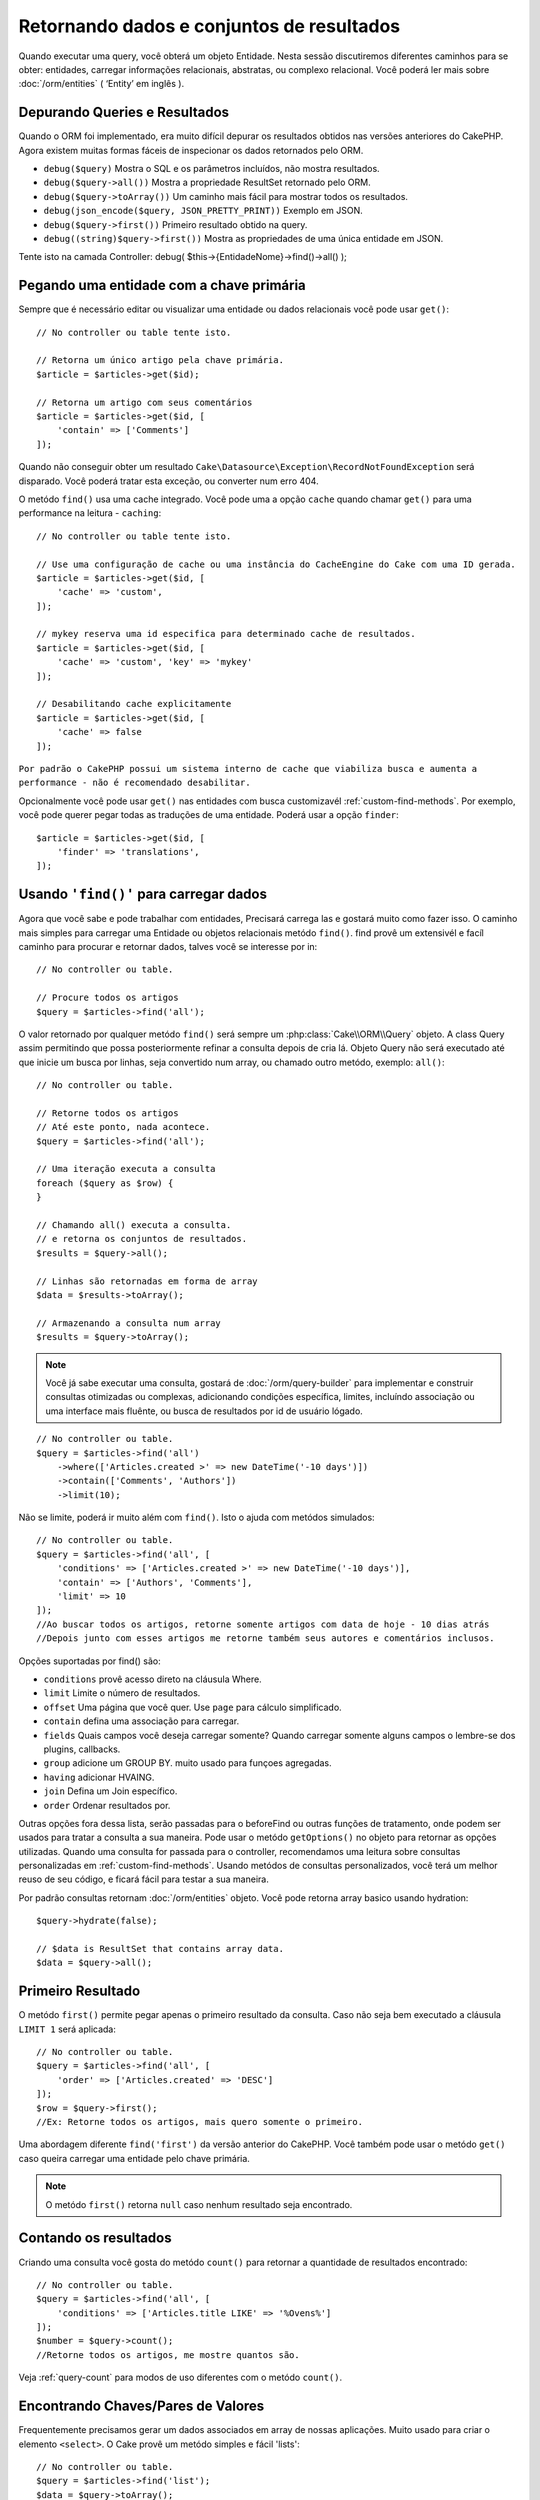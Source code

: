 Retornando dados e conjuntos de resultados
##########################################

.. php:namespace:: Cake\ORM

.. php:class:: Table

Quando executar uma query, você obterá um objeto Entidade. Nesta sessão
discutiremos diferentes caminhos para se obter: entidades, carregar informações
relacionais, abstratas, ou complexo relacional. Você poderá ler mais sobre
:doc:`/orm/entities` ( ‘Entity’ em inglês ).

Depurando Queries e Resultados
==============================

Quando o ORM foi implementado, era muito difícil depurar os resultados obtidos
nas versões anteriores do CakePHP. Agora existem muitas formas fáceis de
inspecionar os dados retornados pelo ORM.

- ``debug($query)`` Mostra o SQL e os parâmetros incluídos, não mostra resultados.
- ``debug($query->all())`` Mostra a propriedade ResultSet retornado pelo ORM.
- ``debug($query->toArray())`` Um caminho mais fácil para mostrar todos os resultados.
- ``debug(json_encode($query, JSON_PRETTY_PRINT))`` Exemplo em JSON.
- ``debug($query->first())`` Primeiro resultado obtido na query.
- ``debug((string)$query->first())`` Mostra as propriedades de uma única entidade em JSON.

Tente isto na camada Controller: debug( $this->{EntidadeNome}->find()->all() );

Pegando uma entidade com a chave primária
=========================================

.. php:method:: get($id, $options = [])

Sempre que é necessário editar ou visualizar uma entidade ou dados relacionais
você pode usar ``get()``::

    // No controller ou table tente isto.

    // Retorna um único artigo pela chave primária.
    $article = $articles->get($id);

    // Retorna um artigo com seus comentários
    $article = $articles->get($id, [
        'contain' => ['Comments']
    ]);

Quando não conseguir obter um resultado
``Cake\Datasource\Exception\RecordNotFoundException`` será disparado. Você
poderá tratar esta exceção, ou converter num erro 404.

O metódo ``find()`` usa uma cache integrado. Você pode uma a opção ``cache``
quando chamar ``get()`` para uma performance na leitura - ``caching``::

    // No controller ou table tente isto.

    // Use uma configuração de cache ou uma instância do CacheEngine do Cake com uma ID gerada.
    $article = $articles->get($id, [
        'cache' => 'custom',
    ]);

    // mykey reserva uma id especifica para determinado cache de resultados.
    $article = $articles->get($id, [
        'cache' => 'custom', 'key' => 'mykey'
    ]);

    // Desabilitando cache explicitamente
    $article = $articles->get($id, [
        'cache' => false
    ]);

``Por padrão o CakePHP possui um sistema interno de cache que viabiliza busca
e aumenta a performance - não é recomendado desabilitar.``

Opcionalmente você pode usar ``get()`` nas entidades com busca customizavél
:ref:`custom-find-methods`. Por exemplo, você pode querer pegar todas as
traduções de uma entidade. Poderá usar a opção ``finder``::

    $article = $articles->get($id, [
        'finder' => 'translations',
    ]);

Usando ``'find()'`` para carregar dados
=======================================

.. php:method:: find($type, $options = [])

Agora que você sabe e pode trabalhar com entidades, Precisará carrega las
e gostará muito como fazer isso. O caminho mais simples para carregar uma
Entidade ou objetos relacionais metódo ``find()``. find provê um extensivél
e facíl caminho para procurar e retornar dados, talves você se interesse por
in::

    // No controller ou table.

    // Procure todos os artigos
    $query = $articles->find('all');

O valor retornado por qualquer metódo ``find()`` será sempre um
:php:class:`Cake\\ORM\\Query` objeto. A class Query assim permitindo que possa
posteriormente refinar a consulta depois de cria lá. Objeto Query não será
executado até que inicie um busca por linhas, seja convertido num array, ou
chamado outro metódo, exemplo: ``all()``::

    // No controller ou table.

    // Retorne todos os artigos
    // Até este ponto, nada acontece.
    $query = $articles->find('all');

    // Uma iteração executa a consulta
    foreach ($query as $row) {
    }

    // Chamando all() executa a consulta.
    // e retorna os conjuntos de resultados.
    $results = $query->all();

    // Linhas são retornadas em forma de array
    $data = $results->toArray();

    // Armazenando a consulta num array
    $results = $query->toArray();

.. note::

    Você já sabe executar uma consulta, gostará de :doc:`/orm/query-builder`
    para implementar e construir consultas otimizadas ou complexas, adicionando condições específica,
    limites, incluíndo associação ou uma interface mais fluênte, ou busca de resultados por id de usuário lógado.

::

    // No controller ou table.
    $query = $articles->find('all')
        ->where(['Articles.created >' => new DateTime('-10 days')])
        ->contain(['Comments', 'Authors'])
        ->limit(10);

Não se limite, poderá ir muito além com  ``find()``. Isto o ajuda com metódos simulados::

    // No controller ou table.
    $query = $articles->find('all', [
        'conditions' => ['Articles.created >' => new DateTime('-10 days')],
        'contain' => ['Authors', 'Comments'],
        'limit' => 10
    ]);
    //Ao buscar todos os artigos, retorne somente artigos com data de hoje - 10 dias atrás
    //Depois junto com esses artigos me retorne também seus autores e comentários inclusos.

Opções suportadas por find() são:

- ``conditions`` provê acesso direto na cláusula Where.
- ``limit`` Limite o número de resultados.
- ``offset`` Uma página que você quer. Use ``page`` para cálculo simplificado.
- ``contain`` defina uma associação para carregar.
- ``fields`` Quais campos você deseja carregar somente? Quando carregar somente alguns campos o lembre-se dos plugins, callbacks.
- ``group`` adicione um GROUP BY. muito usado para funçoes agregadas.
- ``having`` adicionar HVAING.
- ``join`` Defina um Join específico.
- ``order`` Ordenar resultados por.

Outras opções fora dessa lista, serão passadas para o beforeFind ou outras funções de tratamento,
onde podem ser usados para tratar a consulta a sua maneira. Pode usar o metódo
``getOptions()`` no objeto para retornar as opções utilizadas. Quando uma consulta for passada para o controller, recomendamos uma leitura
sobre consultas personalizadas em :ref:`custom-find-methods`. Usando metódos de consultas personalizados, você terá um melhor reuso de seu código, e ficará fácil para testar a sua maneira.

Por padrão consultas retornam :doc:`/orm/entities` objeto. Você pode retorna array basico usando
hydration::

    $query->hydrate(false);

    // $data is ResultSet that contains array data.
    $data = $query->all();

.. _table-find-first:

Primeiro Resultado
==================

O metódo  ``first()`` permite pegar apenas o primeiro resultado da consulta. Caso não seja bem executado
a cláusula ``LIMIT 1`` será aplicada::

    // No controller ou table.
    $query = $articles->find('all', [
        'order' => ['Articles.created' => 'DESC']
    ]);
    $row = $query->first();
    //Ex: Retorne todos os artigos, mais quero somente o primeiro.

Uma abordagem diferente ``find('first')`` da versão anterior do CakePHP. Você também pode
usar o metódo ``get()`` caso queira carregar uma entidade pelo chave primária.

.. note::

    O metódo ``first()`` retorna ``null`` caso nenhum resultado seja encontrado.

Contando os resultados
======================

Criando uma consulta você gosta do metódo ``count()`` para retornar a quantidade de resultados encontrado::

    // No controller ou table.
    $query = $articles->find('all', [
        'conditions' => ['Articles.title LIKE' => '%Ovens%']
    ]);
    $number = $query->count();
    //Retorne todos os artigos, me mostre quantos são.

Veja :ref:`query-count` para modos de uso diferentes com o metódo ``count()``.

.. _table-find-list:

Encontrando Chaves/Pares de Valores
===================================

Frequentemente precisamos gerar um dados associados em array de nossas aplicações.
Muito usado para criar o elemento ``<select>``.
O Cake provê um metódo simples e fácil 'lists'::

    // No controller ou table.
    $query = $articles->find('list');
    $data = $query->toArray();

    // Os dados organizados :D
    $data = [
        1 => 'First post',
        2 => 'Second article I wrote',
    ];

Com as opções adicionais as chaves de ``$data`` podem representar uma coluna de sua tabela,
Por exemplo, use ``'displayField()'`` no objeto tabela na função 'initialize()', isto configura um valor a ser mostrado na chave::

    class ArticlesTable extends Table
    {

        public function initialize(array $config)
        {
            $this->displayField('title');
        }
    }

Quando se chama ``list`` você pode configurar quais campos deseja usar para a chave e valor
passando as opções ``keyField`` e ``valueField`` respectivamente::

    // No controller ou table.
    $query = $articles->find('list', [
        'keyField' => 'slug',
        'valueField' => 'title'
    ]);
    $data = $query->toArray();

    // Dados organizados :D
    $data = [
        'first-post' => 'First post',
        'second-article-i-wrote' => 'Second article I wrote',
    ];
    //slug passa a ser a chave
    // title o valor do option no select

Resultados podem ser agrupados se necessitar. Muito usado quando desejar diferencias Chave/Valores por grupo no elemento ``<optgroup>`` com FormHelper::

    // No controller ou table
    $query = $articles->find('list', [
        'keyField' => 'slug',
        'valueField' => 'title',
        'groupField' => 'author_id'
    ]);
    $data = $query->toArray();

    // Dados organizados :D
    $data = [
        1 => [
            'first-post' => 'First post',
            'second-article-i-wrote' => 'Second article I wrote',
        ],
        2 => [
            // More data.
        ]
    ];
    // Temos então os artigos com sua Chave/Valores diferenciados por autores.

Não é complicado, use dados associados e poderá gostar do resultado::

    $query = $articles->find('list', [
        'keyField' => 'id',
        'valueField' => 'author.name'
    ])->contain(['Authors']);
    //Retorne uma lista de todos os artigos, o id representará a idenficação do artigo, porém seu valor será o nome do seu Author.
    //Importante, sempre que pesquisar ou informar campos adicionais use o '.' como mostrado em 'valueField'.

Por ultimo, é muito bom quando podemos usar metódos criados em nossas entidades, isto também é possível no metódo 'list'.
. Neste exemplo mostra o uso metódo mutador ``_getFullName()`` criado na entidade Author. ::

    $query = $articles->find('list', [
        'keyField' => 'id',
        'valueField' => function ($e) {
            return $e->author->get('full_name');
        }
    ]);
    //O valor da chave, representará o nome completo
    //Que usa de uma função para acessar o metódo mutador criado na entidade
    //Onde ao juntar o 1 nome com o 2 formará o nome completo.

Encontrando dados enfileirados
==============================

O metódo ``find('threaded')`` retorna que estarão relacionados por chaves.
Por padrão o Cake usa o campo chave ``parent_id``. Nesse modelo, é possível
encontrar valores no banco de dados adjacentes. Todas as entidades correspondentes recebem um ``parent_id`` e são alocadas no atributo ``children``::

    // No controller ou table.
    $query = $comments->find('threaded');

    // Expandindo os comentários de outros comentários
    $query = $comments->find('threaded', [
        'keyField' => $comments->primaryKey(),
        'parentField' => 'parent_id'
    ]);
    $results = $query->toArray();
    // transformando todos os resultados em array.

    echo count($results[0]->children);
    //Para o primeiro resultado, mostra quantos filhos possue ou registros relacionados e co-relacionados.
    echo $results[0]->children[0]->comment;
    //Mostre o comentário relacionado ao primeiro comentário

Um pouco mal explicado pela equipe do Cake, quando buscamos por dados enfileirados podemos ir bem além, até perceber que pode se encaixar perfeitamente em uma carrinho de shopping com seus itens e quantidades co-relacionados. O ``parentField`` e ``keyField`` chaves que serão usadas para encontrar ocorrências.

Será mais interessante quando aprender sobre árvore de dados ao considerar :doc:`/orm/behaviors/tree` posteriormente.

.. _custom-find-methods:

Personalizando Metódos de Consulta
==================================

Mostramos os exemplos de uso do ``all`` e ``list``.
Ficará interessado em saber as inúmeras possibilidades, e que também recomendamos seriamente, que você as implemente.
Um metódo personalizado de busca pode ser ideal para simplificar processos, consultar dados complexos, otimizar buscas, ou criar uma busca padrão em um metódo simplificado feito por você.
Eles podem ser definidos na criação do objeto tabela e devem obedecer a conveção padrão do Cake. Ao criar um metódo deverá iniciar seu nome com ``find`` e logo após adicionar o nome desejado para sua busca personalizada, exemplo: ``find`` e adicionar ``Users`` = ``findUsers``. É de grande ajuda, por exemplo, quando queremos que em uma busca, nossa consulta sempre tenha a condição de que seus resultados sejam de um determinado usuário, ou que em um carrinho tenha sua própria listra agregada, sem precisar encher o controller de códigos e facilitando muito a manutenção no reuso de código.
Neste exemplo mostramos como encontrarmos um artigo quando este estiver publicado somente.::

    use Cake\ORM\Query;
    use Cake\ORM\Table;

    //Lembre se, deverá cria-lo no objeto Artigos
    //Ou melhor /src/Model/Table/ArticlesTable.php

    class ArticlesTable extends Table
    {
    	//Nosso metódo personalizado
        public function findOwnedBy(Query $query, array $options)
        {
            $user = $options['user'];
            return $query->where(['author_id' => $user->id]);
        }

    }

    // No controller ou table.
    // Prior to 3.6.0
    $articles = TableRegistry::get('Articles');

    $articles = TableRegistry::getTableLocator()->get('Articles');
    $query = $articles->find('ownedBy', ['user' => $userEntity]);
    //Retorne todos os artigos, quero que seja de meu usuário, porém somente os já publicados.

O metódo traz muita funcionalidade, em alguns casos precisamos definir uma pilha de lógica, isto será possível usando
o atributo ``$options`` para personalização de consulta com lógica irelevante.
Sem esforço você pode expressar algumas consultas complexas. Assumindo que você
tem ambas as buscas 'published' e 'recent', poderia fazer assim::

    // No controller ou table.
    // Prior to 3.6.0
    $articles = TableRegistry::get('Articles');

    $articles = TableRegistry::getTableLocator()->get('Articles');
    $query = $articles->find('published')->find('recent');
    //Busque todos os artigos, dentre eles encontre os publicados, e retorne somente os recentes.

Nossos exemplos, foram definidos na classe da própria tabela, porém, você pode ver como um behavior o ajudará a automatizar muitos processos e como a reutilização de código é feito no CakePHP
leia mais em :doc:`/orm/behaviors`.

Em uma necessidade de mudar os resultados após uma busca, deve usar
a função :ref:`map-reduce` para isto. Isto substituí o antigo 'afterFind' na versão anterior do Cake. que por sinal trouxe clareza, mais agilidade no processo e menos consumo de memória.

.. _dynamic-finders:

Buscadores dinâmicos
====================

CakePHP's ORM provê uma dinâmica na construção de metódos de busca, onde na chamada do metódo poderá apenas adicionar o nome do campo que desejar buscar.
Por exemplo, se você quer buscar usuários por seu nome gostará de::

    // No controller
    // Duas chamadas iguais.
    $query = $this->Users->findByUsername('joebob');
    $query = $this->Users->findAllByUsername('joebob');

    // Na tabela
    // Prior to 3.6.0
    $users = TableRegistry::get('Users');

    $users = TableRegistry::getTableLocator()->get('Users');
    // Duas chamadas também iguais.
    $query = $users->findByUsername('joebob');
    $query = $users->findAllByUsername('joebob');

Pode usar também multiplos campos na pesquisa::

    $query = $users->findAllByUsernameAndApproved('joebob', 1);
    //Retorne usuários com Joebob e eles devem estar aprovados ou = 1

Use a condição OR expressa::

    $query = $users->findAllByUsernameOrEmail('joebob', 'joe@example.com');
    //Retorne usuário com nome joebob ou que possua o email joe@example.com

Neste caso, ao usar 'OR' ou 'AND' voce não pode combinar os dois em único metódo. Também não será possível associar dados com o atributo ``contain``,
pois não é compatível com buscas dinâmicas. Lembra-se dos nossos queridos :ref:`custom-find-methods` eles podem fazer esse trabalho para você com
consultas complexas. Por ultimos combine suas buscas personalizadas com as dinâmicas::

    $query = $users->findTrollsByUsername('bro');
    // Procure pelos trolls, esses trolls devem username = bro

Abaixo um jeito mais organizado::

    $users->find('trolls', [
        'conditions' => ['username' => 'bro']
    ]);

Caso tenha objeto Query retornado da busca dinâmica você necessitará de chamar ``first()`` Se quer o primeiro resultado.

.. note::

    Esses metódos de busca podem ser simples, porém eles trazem uma sobrecargar adicional, pelo fato de ser necessário enteder as expressões.

Retornando Dados Associados
===========================

Quando desejar alguns dados associados ou um filtro baseado nesses dados
associados, terá dois caminhos para atingir seu objetivo:

- use CakePHP ORM query functions like ``contain()`` and ``matching()``
- use join functions like ``innerJoin()``, ``leftJoin()``, and ``rightJoin()``

Use ``contain()`` quando desejar carregar uma entidade e seus dados associados.
``contain()`` aplicará uma condição adicional aos dados relacinados, porém você
não poderá aplicar condições nesses dados baseado nos dados relacionais. Mais
detalhes veja ``contain()`` em :ref:`eager-loading-associations`.

``matching()`` se você deseja aplicar condições na sua entidade baseado nos
dados relacionais, deve usar isto.  Por exemplo, você quer carregar todos os
artigos que tem uma tag específica neles. Mais detalhes veja ``matching()``, em
:ref:`filtering-by-associated-data`.

Caso prefira usar a função join, veja mais informações em `adding-joins`.

.. _eager-loading-associations:

Eager Loading Associations
==========================

By default CakePHP does not load **any** associated data when using ``find()``.
You need to 'contain' or eager-load each association you want loaded in your
results.

.. start-contain

Eager loading helps avoid many of the potential performance problems
surrounding lazy-loading in an ORM. The queries generated by eager loading can
better leverage joins, allowing more efficient queries to be made. In CakePHP
you define eager loaded associations using the 'contain' method::

    // In a controller or table method.

    // As an option to find()
    $query = $articles->find('all', ['contain' => ['Authors', 'Comments']]);

    // As a method on the query object
    $query = $articles->find('all');
    $query->contain(['Authors', 'Comments']);

The above will load the related author and comments for each article in the
result set. You can load nested associations using nested arrays to define the
associations to be loaded::

    $query = $articles->find()->contain([
        'Authors' => ['Addresses'], 'Comments' => ['Authors']
    ]);

Alternatively, you can express nested associations using the dot notation::

    $query = $articles->find()->contain([
        'Authors.Addresses',
        'Comments.Authors'
    ]);

You can eager load associations as deep as you like::

    $query = $products->find()->contain([
        'Shops.Cities.Countries',
        'Shops.Managers'
    ]);

If you need to reset the containments on a query you can set the second argument
to ``true``::

    $query = $articles->find();
    $query->contain(['Authors', 'Comments'], true);

Passing Conditions to Contain
-----------------------------

When using ``contain()`` you are able to restrict the data returned by the
associations and filter them by conditions::

    // In a controller or table method.

    $query = $articles->find()->contain([
        'Comments' => function ($q) {
           return $q
                ->select(['body', 'author_id'])
                ->where(['Comments.approved' => true]);
        }
    ]);

This also works for pagination at the Controller level::

    $this->paginate['contain'] = [
        'Comments' => function (\Cake\ORM\Query $query) {
            return $query->select(['body', 'author_id'])
            ->where(['Comments.approved' => true]);
        }
    ];

.. note::

    When you limit the fields that are fetched from an association, you **must**
    ensure that the foreign key columns are selected. Failing to select foreign
    key fields will cause associated data to not be present in the final result.

It is also possible to restrict deeply-nested associations using the dot
notation::

    $query = $articles->find()->contain([
        'Comments',
        'Authors.Profiles' => function ($q) {
            return $q->where(['Profiles.is_published' => true]);
        }
    ]);

If you have defined some custom finder methods in your associated table, you can
use them inside ``contain()``::

    // Bring all articles, but only bring the comments that are approved and
    // popular.
    $query = $articles->find()->contain([
        'Comments' => function ($q) {
           return $q->find('approved')->find('popular');
        }
    ]);

.. note::

    For ``BelongsTo`` and ``HasOne`` associations only the ``where`` and
    ``select`` clauses are used when loading the associated records. For the
    rest of the association types you can use every clause that the query object
    provides.

If you need full control over the query that is generated, you can tell ``contain()``
to not append the ``foreignKey`` constraints to the generated query. In that
case you should use an array passing ``foreignKey`` and ``queryBuilder``::

    $query = $articles->find()->contain([
        'Authors' => [
            'foreignKey' => false,
            'queryBuilder' => function ($q) {
                return $q->where(...); // Full conditions for filtering
            }
        ]
    ]);

If you have limited the fields you are loading with ``select()`` but also want to
load fields off of contained associations, you can pass the association object
to ``select()``::

    // Select id & title from articles, but all fields off of Users.
    $query = $articles->find()
        ->select(['id', 'title'])
        ->select($articlesTable->Users)
        ->contain(['Users']);

Alternatively, if you have multiple associations, you can use ``autoFields()``::

    // Select id & title from articles, but all fields off of Users, Comments
    // and Tags.
    $query->select(['id', 'title'])
        ->contain(['Comments', 'Tags'])
        ->autoFields(true)
        ->contain(['Users' => function($q) {
            return $q->autoFields(true);
        }]);

.. versionadded:: 3.1
    Selecting columns via an association object was added in 3.1

Sorting Contained Associations
------------------------------

When loading HasMany and BelongsToMany associations, you can use the ``sort``
option to sort the data in those associations::

    $query->contain([
        'Comments' => [
            'sort' => ['Comment.created' => 'DESC']
        ]
    ]);

.. end-contain

.. _filtering-by-associated-data:

Filtering by Associated Data
----------------------------

.. start-filtering

A fairly common query case with associations is finding records 'matching'
specific associated data. For example if you have 'Articles belongsToMany Tags'
you will probably want to find Articles that have the CakePHP tag. This is
extremely simple to do with the ORM in CakePHP::

    // In a controller or table method.

    $query = $articles->find();
    $query->matching('Tags', function ($q) {
        return $q->where(['Tags.name' => 'CakePHP']);
    });

You can apply this strategy to HasMany associations as well. For example if
'Authors HasMany Articles', you could find all the authors with recently
published articles using the following::

    $query = $authors->find();
    $query->matching('Articles', function ($q) {
        return $q->where(['Articles.created >=' => new DateTime('-10 days')]);
    });

Filtering by deep associations is surprisingly easy, and the syntax should be
already familiar to you::

    // In a controller or table method.
    $query = $products->find()->matching(
        'Shops.Cities.Countries', function ($q) {
            return $q->where(['Countries.name' => 'Japan']);
        }
    );

    // Bring unique articles that were commented by 'markstory' using passed variable
    // Dotted matching paths should be used over nested matching() calls
    $username = 'markstory';
    $query = $articles->find()->matching('Comments.Users', function ($q) use ($username) {
        return $q->where(['username' => $username]);
    });

.. note::

    As this function will create an ``INNER JOIN``, you might want to consider
    calling ``distinct`` on the find query as you might get duplicate rows if
    your conditions don't exclude them already. This might be the case, for
    example, when the same users comments more than once on a single article.

The data from the association that is 'matched' will be available on the
``_matchingData`` property of entities. If you both match and contain the same
association, you can expect to get both the ``_matchingData`` and standard
association properties in your results.

Using innerJoinWith
~~~~~~~~~~~~~~~~~~~

Using the ``matching()`` function, as we saw already, will create an ``INNER
JOIN`` with the specified association and will also load the fields into the
result set.

There may be cases where you want to use ``matching()`` but are not interested
in loading the fields into the result set. For this purpose, you can use
``innerJoinWith()``::

    $query = $articles->find();
    $query->innerJoinWith('Tags', function ($q) {
        return $q->where(['Tags.name' => 'CakePHP']);
    });

The ``innerJoinWith()`` method works the same as ``matching()``, that
means that you can use dot notation to join deeply nested
associations::

    $query = $products->find()->innerJoinWith(
        'Shops.Cities.Countries', function ($q) {
            return $q->where(['Countries.name' => 'Japan']);
        }
    );

Again, the only difference is that no additional columns will be added to the
result set, and no ``_matchingData`` property will be set.

.. versionadded:: 3.1
    Query::innerJoinWith() was added in 3.1

Using notMatching
~~~~~~~~~~~~~~~~~

The opposite of ``matching()`` is ``notMatching()``. This function will change
the query so that it filters results that have no relation to the specified
association::

    // In a controller or table method.

    $query = $articlesTable
        ->find()
        ->notMatching('Tags', function ($q) {
            return $q->where(['Tags.name' => 'boring']);
        });

The above example will find all articles that were not tagged with the word
``boring``.  You can apply this method to HasMany associations as well. You could,
for example, find all the authors with no published articles in the last 10
days::

    $query = $authorsTable
        ->find()
        ->notMatching('Articles', function ($q) {
            return $q->where(['Articles.created >=' => new \DateTime('-10 days')]);
        });

It is also possible to use this method for filtering out records not matching
deep associations. For example, you could find articles that have not been
commented on by a certain user::

    $query = $articlesTable
        ->find()
        ->notMatching('Comments.Users', function ($q) {
            return $q->where(['username' => 'jose']);
        });

Since articles with no comments at all also satisfy the condition above, you may
want to combine ``matching()`` and ``notMatching()`` in the same query. The
following example will find articles having at least one comment, but not
commented by a certain user::

    $query = $articlesTable
        ->find()
        ->notMatching('Comments.Users', function ($q) {
            return $q->where(['username' => 'jose']);
        })
        ->matching('Comments');

.. note::

    As ``notMatching()`` will create a ``LEFT JOIN``, you might want to consider
    calling ``distinct`` on the find query as you can get duplicate rows
    otherwise.

Keep in mind that contrary to the ``matching()`` function, ``notMatching()``
will not add any data to the ``_matchingData`` property in the results.

.. versionadded:: 3.1
    Query::notMatching() was added in 3.1

Using leftJoinWith
~~~~~~~~~~~~~~~~~~

On certain occasions you may want to calculate a result based on an association,
without having to load all the records for it. For example, if you wanted to
load the total number of comments an article has along with all the article
data, you can use the ``leftJoinWith()`` function::

    $query = $articlesTable->find();
    $query->select(['total_comments' => $query->func()->count('Comments.id')])
        ->leftJoinWith('Comments')
        ->group(['Articles.id'])
        ->autoFields(true);

The results for the above query will contain the article data and the
``total_comments`` property for each of them.

``leftJoinWith()`` can also be used with deeply nested associations. This is
useful, for example, for bringing the count of articles tagged with a certain
word, per author::

    $query = $authorsTable
        ->find()
        ->select(['total_articles' => $query->func()->count('Articles.id')])
        ->leftJoinWith('Articles.Tags', function ($q) {
            return $q->where(['Tags.name' => 'awesome']);
        })
        ->group(['Authors.id'])
        ->autoFields(true);

This function will not load any columns from the specified associations into the
result set.

.. versionadded:: 3.1
    Query::leftJoinWith() was added in 3.1

.. end-filtering

Changing Fetching Strategies
----------------------------

As you may know already, ``belongsTo`` and ``hasOne`` associations are loaded
using a ``JOIN`` in the main finder query. While this improves query and
fetching speed and allows for creating more expressive conditions when
retrieving data, this may be a problem when you want to apply certain clauses to
the finder query for the association, such as ``order()`` or ``limit()``.

For example, if you wanted to get the first comment of an article as an
association::

   $articles->hasOne('FirstComment', [
        'className' => 'Comments',
        'foreignKey' => 'article_id'
   ]);

In order to correctly fetch the data from this association, we will need to tell
the query to use the ``select`` strategy, since we want order by a particular
column::

    $query = $articles->find()->contain([
        'FirstComment' => [
                'strategy' => 'select',
                'queryBuilder' => function ($q) {
                    return $q->order(['FirstComment.created' =>'ASC'])->limit(1);
                }
        ]
    ]);

Dynamically changing the strategy in this way will only apply to a specific
query. If you want to make the strategy change permanent you can do::

    $articles->FirstComment->strategy('select');

Using the ``select`` strategy is also a great way of making associations with
tables in another database, since it would not be possible to fetch records
using ``joins``.

Fetching With The Subquery Strategy
-----------------------------------

As your tables grow in size, fetching associations from them can become
slower, especially if you are querying big batches at once. A good way of
optimizing association loading for ``hasMany`` and ``belongsToMany``
associations is by using the ``subquery`` strategy::

    $query = $articles->find()->contain([
        'Comments' => [
                'strategy' => 'subquery',
                'queryBuilder' => function ($q) {
                    return $q->where(['Comments.approved' => true]);
                }
        ]
    ]);

The result will remain the same as with using the default strategy, but this
can greatly improve the query and fetching time in some databases, in
particular it will allow to fetch big chunks of data at the same time in
databases that limit the amount of bound parameters per query, such as
**Microsoft SQL Server**.

You can also make the strategy permanent for the association by doing::

    $articles->Comments->strategy('subquery');

Lazy Loading Associations
-------------------------

While CakePHP makes it easy to eager load your associations, there may be cases
where you need to lazy-load associations. You should refer to the
`lazy-load-associations` and `loading-additional-associations`
sections for more information.

Working with Result Sets
========================

Once a query is executed with ``all()``, you will get an instance of
:php:class:`Cake\\ORM\\ResultSet`. This object offers powerful ways to manipulate
the resulting data from your queries. Like Query objects, ResultSets are
a :doc:`Collection </core-libraries/collections>` and you can use any collection
method on ResultSet objects.

Result set objects will lazily load rows from the underlying prepared statement.
By default results will be buffered in memory allowing you to iterate a result
set multiple times, or cache and iterate the results. If you need work with
a data set that does not fit into memory you can disable buffering on the query
to stream results::

    $query->bufferResults(false);

Turning buffering off has a few caveats:

#. You will not be able to iterate a result set more than once.
#. You will also not be able to iterate & cache the results.
#. Buffering cannot be disabled for queries that eager load hasMany or
   belongsToMany associations, as these association types require eagerly
   loading all results so that dependent queries can be generated. This
   limitation is not present when using the ``subquery`` strategy for those
   associations.

.. warning::

    Streaming results will still allocate memory for the entire results when
    using PostgreSQL and SQL Server. This is due to limitations in PDO.

Result sets allow you to cache/serialize or JSON encode results for API
results::

    // In a controller or table method.
    $results = $query->all();

    // Serialized
    $serialized = serialize($results);

    // Json
    $json = json_encode($results);

Both serializing and JSON encoding result sets work as you would expect. The
serialized data can be unserialized into a working result set. Converting to
JSON respects hidden & virtual field settings on all entity objects
within a result set.

In addition to making serialization easy, result sets are a 'Collection' object and
support the same methods that :doc:`collection objects </core-libraries/collections>`
do. For example, you can extract a list of unique tags on a collection of
articles by running::

    // In a controller or table method.
    // Prior to 3.6.0
    $articles = TableRegistry::get('Articles');

    $articles = TableRegistry::getTableLocator()->get('Articles');
    $query = $articles->find()->contain(['Tags']);

    $reducer = function ($output, $value) {
        if (!in_array($value, $output)) {
            $output[] = $value;
        }
        return $output;
    };

    $uniqueTags = $query->all()
        ->extract('tags.name')
        ->reduce($reducer, []);

Some other examples of the collection methods being used with result sets are::

    // Filter the rows by a calculated property
    $filtered = $results->filter(function ($row) {
        return $row->is_recent;
    });

    // Create an associative array from result properties
    // Prior to 3.6.0
    $articles = TableRegistry::get('Articles');

    $articles = TableRegistry::getTableLocator()->get('Articles');
    $results = $articles->find()->contain(['Authors'])->all();

    $authorList = $results->combine('id', 'author.name');

The :doc:`/core-libraries/collections` chapter has more detail on what can be
done with result sets using the collections features. The `format-results`
section show how you can add calculated fields, or replace the result set.

Getting the First & Last Record From a ResultSet
------------------------------------------------

You can use the ``first()`` and ``last()`` methods to get the respective records
from a result set::

    $result = $articles->find('all')->all();

    // Get the first and/or last result.
    $row = $result->first();
    $row = $result->last();

Getting an Arbitrary Index From a ResultSet
-------------------------------------------

You can use ``skip()`` and ``first()`` to get an arbitrary record from
a ResultSet::

    $result = $articles->find('all')->all();

    // Get the 5th record
    $row = $result->skip(4)->first();

Checking if a Query or ResultSet is Empty
-----------------------------------------

You can use the ``isEmpty()`` method on a Query or ResultSet object to see if it
has any rows in it. Calling ``isEmpty()`` on a Query object will evaluate the
query::

    // Check a query.
    $query->isEmpty();

    // Check results
    $results = $query->all();
    $results->isEmpty();

.. _loading-additional-associations:

Loading Additional Associations
-------------------------------

Once you've created a result set, you may need to load
additional associations. This is the perfect time to lazily eager load data. You
can load additional associations using ``loadInto()``::

    $articles = $this->Articles->find()->all();
    $withMore = $this->Articles->loadInto($articles, ['Comments', 'Users']);

You can eager load additional data into a single entity, or a collection of
entities.

.. versionadded: 3.1
    Table::loadInto() was added in 3.1

.. _map-reduce:

Modifying Results with Map/Reduce
=================================

More often than not, find operations require post-processing the data that is
found in the database. While entities' getter methods can take care of most of
the virtual property generation or special data formatting, sometimes you
need to change the data structure in a more fundamental way.

For those cases, the ``Query`` object offers the ``mapReduce()`` method, which
is a way of processing results once they are fetched from the database.

A common example of changing the data structure is grouping results together
based on certain conditions. For this task we can use the ``mapReduce()``
function. We need two callable functions the ``$mapper`` and the ``$reducer``.
The ``$mapper`` callable receives the current result from the database as first
argument, the iteration key as second argument and finally it receives an
instance of the ``MapReduce`` routine it is running::

    $mapper = function ($article, $key, $mapReduce) {
        $status = 'published';
        if ($article->isDraft() || $article->isInReview()) {
            $status = 'unpublished';
        }
        $mapReduce->emitIntermediate($article, $status);
    };

In the above example ``$mapper`` is calculating the status of an article, either
published or unpublished, then it calls ``emitIntermediate()`` on the
``MapReduce`` instance. This method stores the article in the list of articles
labelled as either published or unpublished.

The next step in the map-reduce process is to consolidate the final results. For
each status created in the mapper, the ``$reducer`` function will be called so
you can do any extra processing. This function will receive the list of articles
in a particular "bucket" as the first parameter, the name of the "bucket" it
needs to process as the second parameter, and again, as in the ``mapper()``
function, the instance of the ``MapReduce`` routine as the third parameter. In
our example, we did not have to do any extra processing, so we just ``emit()``
the final results::

    $reducer = function ($articles, $status, $mapReduce) {
        $mapReduce->emit($articles, $status);
    };

Finally, we can put these two functions together to do the grouping::

    $articlesByStatus = $articles->find()
        ->where(['author_id' => 1])
        ->mapReduce($mapper, $reducer);

    foreach ($articlesByStatus as $status => $articles) {
        echo sprintf("The are %d %s articles", count($articles), $status);
    }

The above will ouput the following lines::

    There are 4 published articles
    There are 5 unpublished articles

Of course, this is a simplistic example that could actually be solved in another
way without the help of a map-reduce process. Now, let's take a look at another
example in which the reducer function will be needed to do something more than
just emitting the results.

Calculating the most commonly mentioned words, where the articles contain
information about CakePHP, as usual we need a mapper function::

    $mapper = function ($article, $key, $mapReduce) {
        if (stripos('cakephp', $article['body']) === false) {
            return;
        }

        $words = array_map('strtolower', explode(' ', $article['body']));
        foreach ($words as $word) {
            $mapReduce->emitIntermediate($article['id'], $word);
        }
    };

It first checks for whether the "cakephp" word is in the article's body, and
then breaks the body into individual words. Each word will create its own
``bucket`` where each article id will be stored. Now let's reduce our results to
only extract the count::

    $reducer = function ($occurrences, $word, $mapReduce) {
        $mapReduce->emit(count($occurrences), $word);
    }

Finally, we put everything together::

    $articlesByStatus = $articles->find()
        ->where(['published' => true])
        ->andWhere(['published_date >=' => new DateTime('2014-01-01')])
        ->hydrate(false)
        ->mapReduce($mapper, $reducer);

This could return a very large array if we don't clean stop words, but it could
look something like this::

    [
        'cakephp' => 100,
        'awesome' => 39,
        'impressive' => 57,
        'outstanding' => 10,
        'mind-blowing' => 83
    ]

One last example and you will be a map-reduce expert. Imagine you have
a ``friends`` table and you want to find "fake friends" in our database, or
better said, people who do not follow each other. Let's start with our
``mapper()`` function::

    $mapper = function ($rel, $key, $mr) {
        $mr->emitIntermediate($rel['source_user_id'], $rel['target_user_id']);
        $mr->emitIntermediate($rel['target_user_id'], $rel['source_target_id']);
    };

We just duplicated our data to have a list of users each other user follows.
Now it's time to reduce it. For each call to the reducer, it will receive a list
of followers per user::

    // $friends list will look like
    // repeated numbers mean that the relationship existed in both directions
    [2, 5, 100, 2, 4]

    $reducer = function ($friendsList, $user, $mr) {
        $friends = array_count_values($friendsList);
        foreach ($friends as $friend => $count) {
            if ($count < 2) {
                $mr->emit($friend, $user);
            }
        }
    }

And we supply our functions to a query::

    $fakeFriends = $friends->find()
        ->hydrate(false)
        ->mapReduce($mapper, $reducer)
        ->toArray();

This would return an array similar to this::

    [
        1 => [2, 4],
        3 => [6]
        ...
    ]

The resulting array means, for example, that user with id ``1`` follows users
``2`` and ``4``, but those do not follow ``1`` back.

Stacking Multiple Operations
----------------------------

Using `mapReduce` in a query will not execute it immediately. The operation will
be registered to be run as soon as the first result is attempted to be fetched.
This allows you to keep chaining additional methods and filters to the query
even after adding a map-reduce routine::

    $query = $articles->find()
        ->where(['published' => true])
        ->mapReduce($mapper, $reducer);

    // At a later point in your app:
    $query->where(['created >=' => new DateTime('1 day ago')]);

This is particularly useful for building custom finder methods as described in the
:ref:`custom-find-methods` section::

    public function findPublished(Query $query, array $options)
    {
        return $query->where(['published' => true]);
    }

    public function findRecent(Query $query, array $options)
    {
        return $query->where(['created >=' => new DateTime('1 day ago')]);
    }

    public function findCommonWords(Query $query, array $options)
    {
        // Same as in the common words example in the previous section
        $mapper = ...;
        $reducer = ...;
        return $query->mapReduce($mapper, $reducer);
    }

    $commonWords = $articles
        ->find('commonWords')
        ->find('published')
        ->find('recent');

Moreover, it is also possible to stack more than one ``mapReduce`` operation for
a single query. For example, if we wanted to have the most commonly used words
for articles, but then filter it to only return words that were mentioned more
than 20 times across all articles::

    $mapper = function ($count, $word, $mr) {
        if ($count > 20) {
            $mr->emit($count, $word);
        }
    };

    $articles->find('commonWords')->mapReduce($mapper);

Removing All Stacked Map-reduce Operations
------------------------------------------

Under some circumstances you may want to modify a ``Query`` object so that no
``mapReduce`` operations are executed at all. This can be done by
calling the method with both parameters as null and the third parameter
(overwrite) as ``true``::

    $query->mapReduce(null, null, true);

